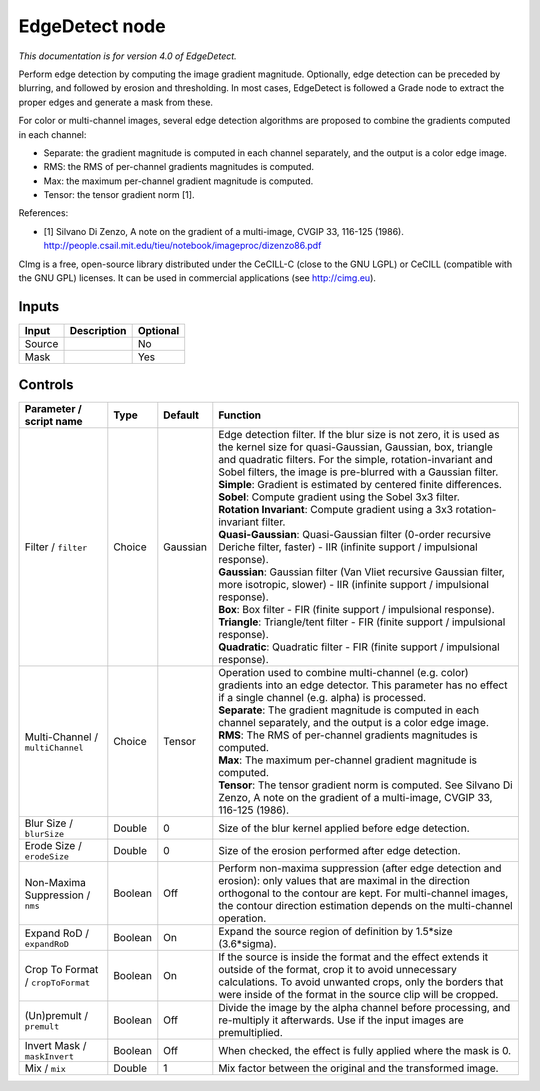 .. _eu.cimg.EdgeDetect:

EdgeDetect node
===============

*This documentation is for version 4.0 of EdgeDetect.*

Perform edge detection by computing the image gradient magnitude. Optionally, edge detection can be preceded by blurring, and followed by erosion and thresholding. In most cases, EdgeDetect is followed a Grade node to extract the proper edges and generate a mask from these.

For color or multi-channel images, several edge detection algorithms are proposed to combine the gradients computed in each channel:

- Separate: the gradient magnitude is computed in each channel separately, and the output is a color edge image.

- RMS: the RMS of per-channel gradients magnitudes is computed.

- Max: the maximum per-channel gradient magnitude is computed.

- Tensor: the tensor gradient norm [1].

References:

- [1] Silvano Di Zenzo, A note on the gradient of a multi-image, CVGIP 33, 116-125 (1986). http://people.csail.mit.edu/tieu/notebook/imageproc/dizenzo86.pdf

CImg is a free, open-source library distributed under the CeCILL-C (close to the GNU LGPL) or CeCILL (compatible with the GNU GPL) licenses. It can be used in commercial applications (see http://cimg.eu).

Inputs
------

+----------+---------------+------------+
| Input    | Description   | Optional   |
+==========+===============+============+
| Source   |               | No         |
+----------+---------------+------------+
| Mask     |               | Yes        |
+----------+---------------+------------+

Controls
--------

.. tabularcolumns:: |>{\raggedright}p{0.2\columnwidth}|>{\raggedright}p{0.06\columnwidth}|>{\raggedright}p{0.07\columnwidth}|p{0.63\columnwidth}|

.. cssclass:: longtable

+-------------------------------------+-----------+------------+------------------------------------------------------------------------------------------------------------------------------------------------------------------------------------------------------------------------------------------------------------------+
| Parameter / script name             | Type      | Default    | Function                                                                                                                                                                                                                                                         |
+=====================================+===========+============+==================================================================================================================================================================================================================================================================+
| Filter / ``filter``                 | Choice    | Gaussian   | | Edge detection filter. If the blur size is not zero, it is used as the kernel size for quasi-Gaussian, Gaussian, box, triangle and quadratic filters. For the simple, rotation-invariant and Sobel filters, the image is pre-blurred with a Gaussian filter.   |
|                                     |           |            | | **Simple**: Gradient is estimated by centered finite differences.                                                                                                                                                                                              |
|                                     |           |            | | **Sobel**: Compute gradient using the Sobel 3x3 filter.                                                                                                                                                                                                        |
|                                     |           |            | | **Rotation Invariant**: Compute gradient using a 3x3 rotation-invariant filter.                                                                                                                                                                                |
|                                     |           |            | | **Quasi-Gaussian**: Quasi-Gaussian filter (0-order recursive Deriche filter, faster) - IIR (infinite support / impulsional response).                                                                                                                          |
|                                     |           |            | | **Gaussian**: Gaussian filter (Van Vliet recursive Gaussian filter, more isotropic, slower) - IIR (infinite support / impulsional response).                                                                                                                   |
|                                     |           |            | | **Box**: Box filter - FIR (finite support / impulsional response).                                                                                                                                                                                             |
|                                     |           |            | | **Triangle**: Triangle/tent filter - FIR (finite support / impulsional response).                                                                                                                                                                              |
|                                     |           |            | | **Quadratic**: Quadratic filter - FIR (finite support / impulsional response).                                                                                                                                                                                 |
+-------------------------------------+-----------+------------+------------------------------------------------------------------------------------------------------------------------------------------------------------------------------------------------------------------------------------------------------------------+
| Multi-Channel / ``multiChannel``    | Choice    | Tensor     | | Operation used to combine multi-channel (e.g. color) gradients into an edge detector. This parameter has no effect if a single channel (e.g. alpha) is processed.                                                                                              |
|                                     |           |            | | **Separate**: The gradient magnitude is computed in each channel separately, and the output is a color edge image.                                                                                                                                             |
|                                     |           |            | | **RMS**: The RMS of per-channel gradients magnitudes is computed.                                                                                                                                                                                              |
|                                     |           |            | | **Max**: The maximum per-channel gradient magnitude is computed.                                                                                                                                                                                               |
|                                     |           |            | | **Tensor**: The tensor gradient norm is computed. See Silvano Di Zenzo, A note on the gradient of a multi-image, CVGIP 33, 116-125 (1986).                                                                                                                     |
+-------------------------------------+-----------+------------+------------------------------------------------------------------------------------------------------------------------------------------------------------------------------------------------------------------------------------------------------------------+
| Blur Size / ``blurSize``            | Double    | 0          | Size of the blur kernel applied before edge detection.                                                                                                                                                                                                           |
+-------------------------------------+-----------+------------+------------------------------------------------------------------------------------------------------------------------------------------------------------------------------------------------------------------------------------------------------------------+
| Erode Size / ``erodeSize``          | Double    | 0          | Size of the erosion performed after edge detection.                                                                                                                                                                                                              |
+-------------------------------------+-----------+------------+------------------------------------------------------------------------------------------------------------------------------------------------------------------------------------------------------------------------------------------------------------------+
| Non-Maxima Suppression / ``nms``    | Boolean   | Off        | Perform non-maxima suppression (after edge detection and erosion): only values that are maximal in the direction orthogonal to the contour are kept. For multi-channel images, the contour direction estimation depends on the multi-channel operation.          |
+-------------------------------------+-----------+------------+------------------------------------------------------------------------------------------------------------------------------------------------------------------------------------------------------------------------------------------------------------------+
| Expand RoD / ``expandRoD``          | Boolean   | On         | Expand the source region of definition by 1.5\*size (3.6\*sigma).                                                                                                                                                                                                |
+-------------------------------------+-----------+------------+------------------------------------------------------------------------------------------------------------------------------------------------------------------------------------------------------------------------------------------------------------------+
| Crop To Format / ``cropToFormat``   | Boolean   | On         | If the source is inside the format and the effect extends it outside of the format, crop it to avoid unnecessary calculations. To avoid unwanted crops, only the borders that were inside of the format in the source clip will be cropped.                      |
+-------------------------------------+-----------+------------+------------------------------------------------------------------------------------------------------------------------------------------------------------------------------------------------------------------------------------------------------------------+
| (Un)premult / ``premult``           | Boolean   | Off        | Divide the image by the alpha channel before processing, and re-multiply it afterwards. Use if the input images are premultiplied.                                                                                                                               |
+-------------------------------------+-----------+------------+------------------------------------------------------------------------------------------------------------------------------------------------------------------------------------------------------------------------------------------------------------------+
| Invert Mask / ``maskInvert``        | Boolean   | Off        | When checked, the effect is fully applied where the mask is 0.                                                                                                                                                                                                   |
+-------------------------------------+-----------+------------+------------------------------------------------------------------------------------------------------------------------------------------------------------------------------------------------------------------------------------------------------------------+
| Mix / ``mix``                       | Double    | 1          | Mix factor between the original and the transformed image.                                                                                                                                                                                                       |
+-------------------------------------+-----------+------------+------------------------------------------------------------------------------------------------------------------------------------------------------------------------------------------------------------------------------------------------------------------+
